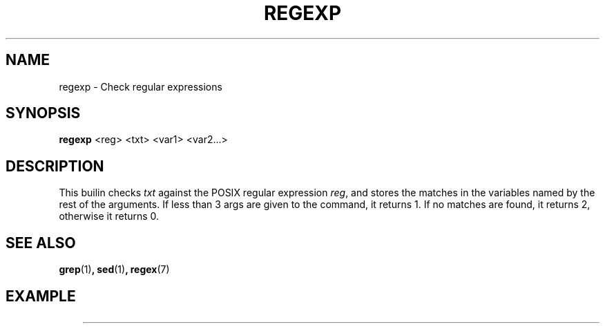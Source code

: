 .TH REGEXP 1
.SH NAME
regexp \- Check regular expressions
.SH SYNOPSIS
.B regexp
<reg> <txt> <var1> <var2...>
.SH DESCRIPTION
This builin checks 
.I txt
against the POSIX regular expression
.IR reg ,
and stores the matches in the variables named by the rest of the arguments. If less than 3 args are given to the command, it returns 1. If no matches are found, it returns 2, otherwise it returns 0.
.SH SEE ALSO
.BR grep (1) ,
.BR sed (1) ,
.BR regex (7)
.SH EXAMPLE
.EX
	
.EE

